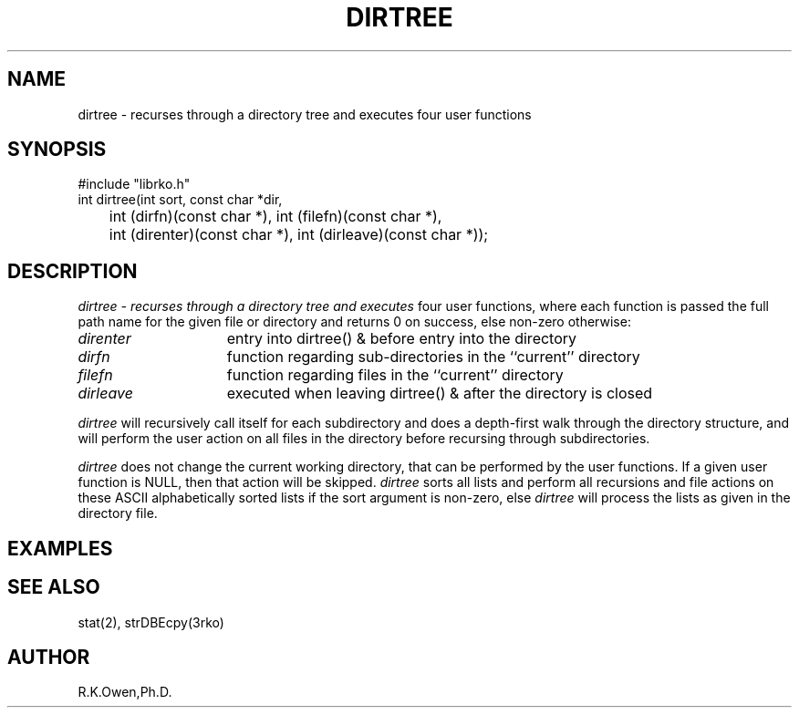 .\" RCSID @(#)$Id: dirtree.man,v 1.1 1998/11/04 22:55:24 rk Exp $
.\" LIBDIR
.TH "DIRTREE" "3rko" "31 October 1998"
.SH NAME
dirtree \- recurses through a directory tree and executes four user functions
.SH SYNOPSIS

.nf
 #include "librko.h"
 int dirtree(int sort, const char *dir,
	int (dirfn)(const char *), int (filefn)(const char *),
	int (direnter)(const char *), int (dirleave)(const char *));
.fi

.SH DESCRIPTION
.I dirtree - recurses through a directory tree and executes
four user functions, where each function is passed the full
path name for the given file or directory and returns 0 on
success, else non-zero otherwise:
.TP 15
.I direnter
entry into dirtree() & before entry into the directory

.TP
.I dirfn
function regarding sub-directories in the ``current'' directory

.TP
.I filefn
function regarding files in the ``current'' directory

.TP
.I dirleave
executed when leaving dirtree() & after the directory is closed

.P
.I dirtree
will recursively call itself for each subdirectory and does a
depth-first walk through the directory structure, and will perform
the user action on all files in the directory before recursing through
subdirectories.

.I dirtree
does not change the current working directory, that
can be performed by the user functions.  If a given
user function is NULL, then that action will be skipped.
.I dirtree
sorts all lists and perform all recursions and file
actions on these ASCII alphabetically sorted lists if the
sort argument is non-zero, else
.I dirtree
will process the
lists as given in the directory file.

.SH EXAMPLES

.SH SEE ALSO
stat(2), strDBEcpy(3rko)

.SH AUTHOR
R.K.Owen,Ph.D.

.KEY WORDS
